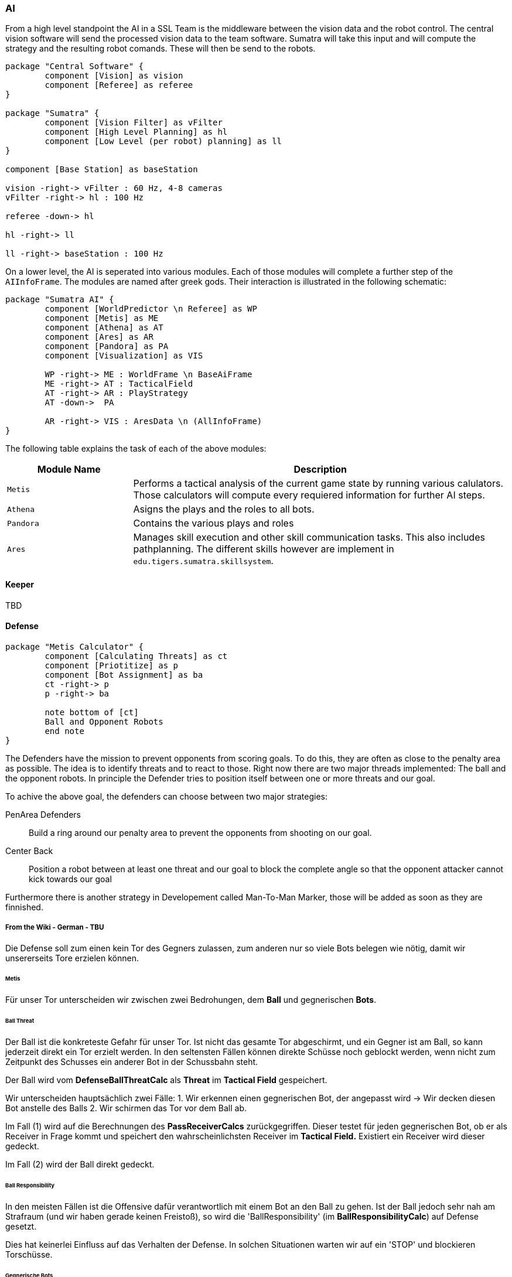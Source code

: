 :imagesdir: ../images

=== AI

From a high level standpoint the AI in a SSL Team is the middleware between the vision data and the robot control.
The central vision software will send the processed vision data to the team software.
Sumatra will take this input and will compute the strategy and the resulting robot comands.
These will then be send to the robots.

[plantuml]
----
package "Central Software" {
	component [Vision] as vision
	component [Referee] as referee
}

package "Sumatra" {
	component [Vision Filter] as vFilter
	component [High Level Planning] as hl
	component [Low Level (per robot) planning] as ll
}

component [Base Station] as baseStation

vision -right-> vFilter : 60 Hz, 4-8 cameras
vFilter -right-> hl : 100 Hz

referee -down-> hl

hl -right-> ll

ll -right-> baseStation : 100 Hz
----

On a lower level, the AI is seperated into various modules.
Each of those modules will complete a further step of the `AIInfoFrame`.
The modules are named after greek gods.
Their interaction is illustrated in the following schematic:

[plantuml]
----
package "Sumatra AI" {
	component [WorldPredictor \n Referee] as WP
	component [Metis] as ME
	component [Athena] as AT
	component [Ares] as AR
	component [Pandora] as PA
	component [Visualization] as VIS

	WP -right-> ME : WorldFrame \n BaseAiFrame
	ME -right-> AT : TacticalField
	AT -right-> AR : PlayStrategy
	AT -down->  PA

	AR -right-> VIS : AresData \n (AllInfoFrame)
}
----

The following table explains the task of each of the above modules:

[cols="1,3",options=header]
|===
|Module Name
|Description

|`Metis`
|Performs a tactical analysis of the current game state by
running various calulators. Those calculators will compute
every requiered information for further AI steps.

|`Athena`
|Asigns the plays and the roles to all bots.

|`Pandora`
|Contains the various plays and roles

|`Ares`
|Manages skill execution and other skill communication
tasks. This also includes pathplanning. The different
skills however are implement in `edu.tigers.sumatra.skillsystem`.


|===

==== Keeper

TBD

==== Defense

[plantuml]
----
package "Metis Calculator" {
	component [Calculating Threats] as ct
	component [Priotitize] as p
	component [Bot Assignment] as ba
	ct -right-> p
	p -right-> ba

	note bottom of [ct]
	Ball and Opponent Robots
	end note
}
----

The Defenders have the mission to prevent opponents from scoring goals.
To do this, they are often as close to the penalty area as possible.
The idea is to identify threats and to react to those.
Right now there are two major threads implemented: The ball and the opponent robots.
In principle the Defender tries to position itself between one or more threats and our goal.

To achive the above goal, the defenders can choose between two major strategies:

PenArea Defenders::
Build a ring around our penalty area to prevent the opponents from shooting on our goal.

Center Back::
Position a robot between at least one threat and our goal to block the complete angle so that the opponent attacker cannot kick towards our goal

Furthermore there is another strategy in Developement called Man-To-Man Marker, those will be added as soon as they are finnished.

===== From the Wiki - German - TBU

Die Defense soll zum einen kein Tor des Gegners zulassen, zum anderen nur so viele Bots belegen wie nötig, damit wir unsererseits Tore erzielen können.

====== Metis

Für unser Tor unterscheiden wir zwischen zwei Bedrohungen, dem **Ball** und gegnerischen **Bots**.

====== Ball Threat

Der Ball ist die konkreteste Gefahr für unser Tor.
Ist nicht das gesamte Tor abgeschirmt, und ein Gegner ist am Ball, so kann jederzeit direkt ein Tor erzielt werden.
In den seltensten Fällen können direkte Schüsse noch geblockt werden, wenn nicht zum Zeitpunkt des Schusses ein anderer Bot in der Schussbahn steht.

Der Ball wird vom *DefenseBallThreatCalc* als *Threat* im *Tactical Field* gespeichert.

Wir unterscheiden hauptsächlich zwei Fälle:
1. Wir erkennen einen gegnerischen Bot, der angepasst wird -> Wir decken diesen Bot anstelle des Balls
2. Wir schirmen das Tor vor dem Ball ab.

Im Fall (1) wird auf die Berechnungen des *PassReceiverCalcs* zurückgegriffen.
Dieser testet für jeden gegnerischen Bot, ob er als Receiver in Frage kommt und speichert den wahrscheinlichsten Receiver im *Tactical Field.* Existiert ein Receiver wird dieser gedeckt.

Im Fall (2) wird der Ball direkt gedeckt.

====== Ball Responsibility

In den meisten Fällen ist die Offensive dafür verantwortlich mit einem Bot an den Ball zu gehen.
Ist der Ball jedoch sehr nah am Strafraum (und wir haben gerade keinen Freistoß), so wird die 'BallResponsibility' (im *BallResponsibilityCalc*) auf Defense gesetzt.

Dies hat keinerlei Einfluss auf das Verhalten der Defense.
In solchen Situationen warten wir auf ein 'STOP' und blockieren Torschüsse.

====== Gegnerische Bots

Sobald der Ball als direkte Gefahr gedeckt ist, muss gepasst werden um indirekte Tore zu erzielen.
Gegnerische Bots die einen Pass entgegennehmen können, um widerum auf unser Tor zu schießen, sind somit die nächste Priorität unserer Verteidigung.

Da wir selten so viele Defender wie Angreifer haben, müssen wir priorisieren, welche Gegner wir zuerst decken.
Die Algorithmen zur Priorisierung der Gegner sind eines der Kernstücke der Verteidigung und unterliegen regelmäßiger Veränderung.
Ziel ist es in allen Situationen und Positionen ein ausreichend gutes Ranking zu generieren um ein gegnerisches Tor zu verhindern.

Um die Bots zu priorisiern haben wir (zur Zeit) zwei Verfahren implementiert:

====== CMDragons Rating

Im link:http://wiki.robocup.org/File:Small_Size_League_-_RoboCup_2016_-_TDP_CMDragons.pdf[ETDP der CMDragons von 2016] wird ihr Rating der Bot Threads beschrieben.

Für jeden gegnerischen Bot (der ungefähr in unserer Hälfte ist) wird berechnet:

* Der Winkel zwischen den Pfosten unseres Tors vom Bot aus
* Die Zeit die der Ball zu diesem Bot benötigt, sollte er zu ihm gepasst werden
* Die Zeit die der Bot benötigte um einen Schuss auszuführen, würde er angepasst
* Die Zeit die der Schuss bis in unser Tor benötigt

Bis zu einem gewissen Winkel wird nach Winkel vergleichen, danach nur nach der Summe der Zeiten.
Je größer der Winkel desto höher priorisiert der Threat.

====== ERForce Rating

ERForce beschreibt die eigene Defense im link:http://wiki.robocup.org/File:Robocupssl2017-final2.pdf[ETDP von 2017].

Wir berechnen die Gefährlichkeit eines Gegners aus drei (gewichteten (konfigurierbaren)) Faktoren:

* 'VolleyAngle': Der Winkel Ball - Gegner - Tormitte, multipliziert mit einer Beta-Verteilung (Standard-Gewicht: 5)
* 'TravelAngle': Der Winkel Ball - Tormitte - Gegner; Gegner weit außen machen mehr Räume auf und sind gefährlicher (Standard-Gewicht: 1)
* 'DistanceToGoal': Die Distanz Angreifer - Tormitte, skaliert um eine maximaleDistanz (Standard-Gewicht: 1)

==== Supporter

[plantuml]
----
component [SupportPlay] as play
component [SupportRole(s)] as role
component [ASupportBehavior(s)] as abehavior

play <-right-> role : get viabilites
play -right-> role : assign behaviors

role <-right-> abehavior : get viability
role -right-> abehavior : execute behavior

note bottom of [play]
	Manages all viabilitis of all roles
	Asigns each role a behavior
end note

note bottom of [role]
	Manages behaviors base on input from the play
end note

note bottom of [abehavior]
	Abstract base class of all behaviors
	all behaviors extend this
	manages the skills of the role
end note
----

All roles that are neither a member of the offensive nor the defensive play (nor the keeper) belong to the SupportPlay.
The main purpose of this play is to provide good pass targets for the attackers and the defenders.
Furthermore they should disturb the opponents defense as much as possible.

All supporters use the same *Role* (`SupportRole`).
The play will assign a support behavior to each role.
A behavior defines a "strategy" how a supporter should behave.
For example the `BreakThroughDefense` behavior tries to find a hole in the opponents defense to receive the ball there.
To assign the Behaviors, each behavior will calculate it's viability for each role.
While choosing the behaviors, the play will align each role the behavior with the highest priority (further up in the `ESupportBehavior` enum) that

- has a viability > 0
- is not disabled

Some behaviors limit the number of roles that can have that behavior at the time.
Then of course only the best N bots are choosen.

===== Currently implemented SupportBehaviors

The complete list of all SupportBehaviors can be found in the `ESupportBehavior`
enum.

[cols=3*,options=header]
|===
|Name
|Description
|Max Number of Bots

|`DirectRedirector`
| Redirect a pass
| 1

|`FakePassReciver`
| If supporter is in the current pass line, act as if it would actually receive
the pass, but move away so that another bot can receive the pass
| Unlimited

|`PassReceiver`
| Supporter should receive a pass
| Unlimited

|`BreakThroughDefense`
| Tries to position the supporter in a hole in the opponents defense near the
pen area.
| 1 (configurable)

|`RepulsivePassReceiver`
| Receive a pass but move (virtual) forces (emited by various objects on
the field).
| 2 (configurable)

|`RepulsiveAttacker`
| Should move the Supporter to a good attacker position. It calculates its
targets through different (virtual) forces (emited by various objects on
the field). It serves as the default behavior, if all other are not selected
| Unlimited

|`MoveOnVoroni`
| The supporter should move to a position where there is much free space.
To block this space most efficiently, it should move on a voroni diagram.
| Unlimited, currently disabled

|`TestBehavior`
| Does nothing, just for test purpose.
Is is disabled by default.
| Unlimited (0 desired)

|===

==== Offense

===== OneOnOneShooter

The OneOnOneShooter is used for PenaltyShootOut-situations after tied games.
It dribbles the ball straight towards the opponent goal and tries to bait the keeper.
If the keeper moves towards the Shooter, it waits until it can chip over the keeper into the gaol.
If the keeper stays in the goal, the Shooter places the ball very close to the goal and uses a straight placed kick similar to a normal Penalty Shoot

==== Skills

===== Dribble Skill

The skill dribbles the ball to a specific point on the field.
The targetPos and safeDistance are the main tools to configure the skills behaviour.
TargetPos determines where the ball shall be dribbled to, and the safeDistance how the ball should be dribbled.
You might consider dynamical updates for both parameters in a RoleState (see the DribbleState).
